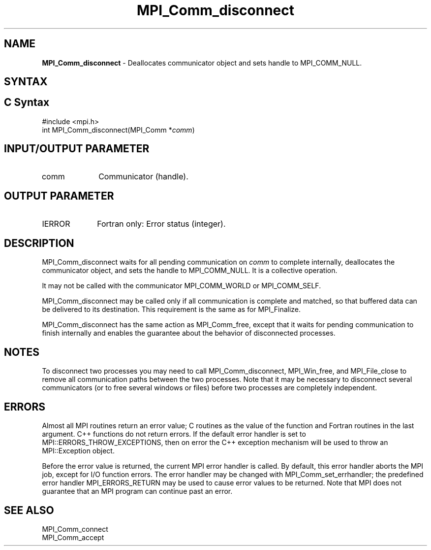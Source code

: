 .\" -*- nroff -*-
.\" Copyright 2010 Cisco Systems, Inc.  All rights reserved.
.\" Copyright 2006-2008 Sun Microsystems, Inc.
.\" Copyright (c) 1996 Thinking Machines
.\" $COPYRIGHT$
.TH MPI_Comm_disconnect 3 "Nov 12, 2018" "4.0.0" "Open MPI"
.SH NAME
\fBMPI_Comm_disconnect\fP \- Deallocates communicator object and sets handle to MPI_COMM_NULL.

.SH SYNTAX
.ft R
.SH C Syntax
.nf
#include <mpi.h>
int MPI_Comm_disconnect(MPI_Comm *\fIcomm\fP)

.fi
.SH INPUT/OUTPUT PARAMETER
.ft R
.TP 1i
comm
Communicator (handle).

.SH OUTPUT PARAMETER
.ft R
.TP 1i
IERROR
Fortran only: Error status (integer).

.SH DESCRIPTION
.ft R
MPI_Comm_disconnect waits for all pending communication on \fIcomm\fP to complete internally, deallocates the communicator object, and sets the handle to MPI_COMM_NULL. It is a collective operation.
.sp
It may not be called with the communicator MPI_COMM_WORLD or MPI_COMM_SELF.
.sp
MPI_Comm_disconnect may be called only if all communication is complete and matched, so that buffered data can be delivered to its destination. This requirement is the same as for MPI_Finalize.
.sp
MPI_Comm_disconnect has the same action as MPI_Comm_free, except that it waits for pending communication to finish internally and enables the guarantee about the behavior of disconnected processes.

.SH NOTES
.ft R
To disconnect two processes you may need to call MPI_Comm_disconnect, MPI_Win_free, and MPI_File_close to remove all communication paths between the two processes. Note that it may be necessary to disconnect several communicators (or to free several windows or files) before two processes are completely independent.

.SH ERRORS
Almost all MPI routines return an error value; C routines as the value of the function and Fortran routines in the last argument. C++ functions do not return errors. If the default error handler is set to MPI::ERRORS_THROW_EXCEPTIONS, then on error the C++ exception mechanism will be used to throw an MPI::Exception object.
.sp
Before the error value is returned, the current MPI error handler is
called. By default, this error handler aborts the MPI job, except for I/O function errors. The error handler may be changed with MPI_Comm_set_errhandler; the predefined error handler MPI_ERRORS_RETURN may be used to cause error values to be returned. Note that MPI does not guarantee that an MPI program can continue past an error.

.SH SEE ALSO
.ft R
.sp
MPI_Comm_connect
.br
MPI_Comm_accept
.br
